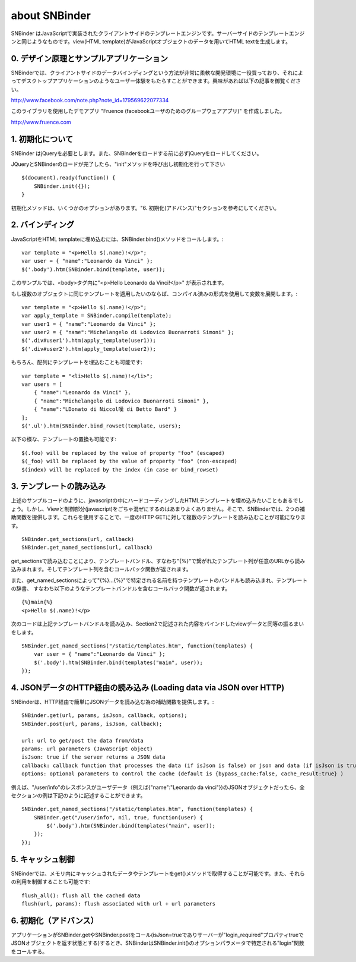 about SNBinder
=================


.. SNBinder is a client-side template engine implemented in JavaScript. Just like server-side template engines, 
.. it binds a view (HTML template) to a data (JavaScript object) and generate an HTML text. 
SNBinder はJavaScriptで実装されたクライアントサイドのテンプレートエンジンです。サーバーサイドのテンプレートエンジンと同じようなものです。view(HTML template)がJavaScriptオブジェクトのデータを用いてHTML textを生成します。

.. 0. Design Principle and Sample Application
0. デザイン原理とサンプルアプリケーション
------------------------------------------------------

.. I developed SNBinder with a belief that the client-side data-binding gives a great flexibility to developers who want to offer a "desktop-application-like" user experience. Read the following article if you are interested in the architecture behind this effort. 
SNBinderでは、クライアントサイドのデータバインディングという方法が非常に柔軟な開発環境に一役買っており、それによってデスクトップアプリケーションのようなユーザー体験をもたらすことができます。興味があれば以下の記事を御覧ください。

http://www.facebook.com/note.php?note_id=179569622077334

.. Fruence (a groupware application for Facebook users) is the showcase application that demonstrates the user experience enabled by this architecture. 
このライブラリを使用したデモアプリ "Fruence (facebookユーザのためのグループウェアアプリ)" を作成しました。

http://www.fruence.com


.. 1. Initialization
1. 初期化について
---------------------------------

.. SNBinder requires JQuery. JQuery must be loaded before SNBinder. 
SNBinder はjQueryを必要とします。また、SNBinderをロードする前に必ずjQueryをロードしてください。

.. After loading both JQuery and SNBinder, the application should initialize SNBinder by calling it's init method like this::
JQueryとSNBinderのロードが完了したら、"init"メソッドを呼び出し初期化を行って下さい ::

    $(document).ready(function() {
        SNBinder.init({});
    }

.. The init method takes an optional parameter, which is described in the "Advanced Initialization" section below. 
初期化メソッドは、いくつかのオプションがあります。"6. 初期化(アドバンス)"セクションを参考にしてください。


.. 2. Binding
2. バインディング
---------------------------

.. To bind an HTML template to a JavaScript object, you need to call SNBinder.bind() method. For example,::
JavaScriptをHTML templateに埋め込むには、SNBinder.bind()メソッドをコールします。::

    var template = "<p>Hello $(.name)!</p>";
    var user = { "name":"Leonardo da Vinci" };
    $('.body').htm(SNBinder.bind(template, user));

.. will replace the contents of the body tag with "<p>Hello Leonardo da Vinci!</p>". 
このサンプルでは、<body>タグ内に"<p>Hello Leonardo da Vinci!</p>" が表示されます。

.. If you want to apply the same template to multiple objects, it's more efficient to use a complied form. ::
もし複数のオブジェクトに同じテンプレートを適用したいのならば、コンパイル済みの形式を使用して変数を展開します。::

    var template = "<p>Hello $(.name)!</p>";
    var apply_template = SNBinder.compile(template);
    var user1 = { "name":"Leonardo da Vinci" };
    var user2 = { "name":"Michelangelo di Lodovico Buonarroti Simoni" };
    $('.div#user1').htm(apply_template(user1));
    $('.div#user2').htm(apply_template(user2));


.. It is also possible to bind a template to an array of objects::
もちろん、配列にテンプレートを埋込むことも可能です::

    var template = "<li>Hello $(.name)!</li>";
    var users = [
        { "name":"Leonardo da Vinci" }, 
        { "name":"Michelangelo di Lodovico Buonarroti Simoni" }, 
        { "name":"LDonato di Niccol嘆 di Betto Bard" }
    ];
    $('.ul').htm(SNBinder.bind_rowset(template, users);
    
.. Following patterns in the template will be replaced.::
以下の様な、テンプレートの置換も可能です::

    $(.foo) will be replaced by the value of property "foo" (escaped)
    $(_foo) will be replaced by the value of property "foo" (non-escaped)
    $(index) will be replaced by the index (in case or bind_rowset)


.. 3. Loading templates
3. テンプレートの読み込み
-----------------------------------------------

.. Although it is possible to hard-code HTML templates in JavaScript code like samples above, it is not a good
.. practice to mix View and Controller (notice that JavaScript is activing as a Controller). SNBinder offers
.. two helper functions that allows developers to load multiple templates in a single HTTP GET.::
上述のサンプルコードのように、javascriptの中にハードコーディングしたHTMLテンプレートを埋め込みたいこともあるでしょう。しかし、Viewと制御部分(javascript)をごちゃ混ぜにするのはあまりよくありません。そこで、SNBinderでは、2つの補助関数を提供します。これらを使用することで、一度のHTTP GETに対して複数のテンプレートを読み込むことが可能になります。
::

    SNBinder.get_sections(url, callback)
    SNBinder.get_named_sections(url, callback)

.. The load_sections method loads a template bundle (an array of templates joined with "{%}") from the specified URL, and calls the callback function with an array of templates. 
get_sectionsで読み込むことにより、テンプレートバンドル、すなわち"{%}"で繋がれたテンプレート列が任意のURLから読み込みまれます。そしてテンプレート列を含むコールバック関数が返されます。

.. The load_sections method loads a named template bundle (set of named templates, where each name is specified with "{%}...{%}"), 
.. and calls the callback function with a dictionary of templates. For example, assume the named template bundle has follwing
.. contents (a single template named "main") and accessible at "/static/template.htm"
また、get_named_sectionsによって"{%}...{%}"で特定される名前を持つテンプレートのバンドルも読み込まれ、テンプレートの辞書、
すなわち以下のようなテンプレートバンドルを含むコールバック関数が返されます。
::

    {%}main{%}
    <p>Hello $(.name)!</p>

.. The following code will load this template bundle, and performs the same view-data binding described in section 2.
次のコードは上記テンプレートバンドルを読み込み、Section2で記述された内容をバインドしたviewデータと同等の振るまいをします。
:: 

    SNBinder.get_named_sections("/static/templates.htm", function(templates) {
        var user = { "name":"Leonardo da Vinci" };
        $('.body').htm(SNBinder.bind(templates("main", user));
    });


.. 4. Loading data via JSON over HTTP
4. JSONデータのHTTP経由の読み込み (Loading data via JSON over HTTP)
----------------------------------------------------------------------------------------------------

.. SNBinder has a set of helper methods, which makes it easy to fetch data (Json objects) over HTTP. ::
SNBinderは、HTTP経由で簡単にJSONデータを読み込む為の補助関数を提供します。::

    SNBinder.get(url, params, isJson, callback, options);
    SNBinder.post(url, params, isJson, callback);
    
    url: url to get/post the data from/data
    params: url parameters (JavaScript object)
    isJson: true if the server returns a JSON data
    callback: callback function that processes the data (if isJson is false) or json and data (if isJson is true)
    options: optional parameters to control the cache (default is {bypass_cache:false, cache_result:true} )

.. For example, if "/user/info" returns the JSON object represents the user (such as {"name":"Leonardo da Vinci"}), the example in previous section will become something like this
例えば、"/user/info"のレスポンスがユーザデータ（例えば{"name":"Leonardo da vinci"})のJSONオブジェクトだったら、全セクションの例は下記のように記述することができます。
::

    SNBinder.get_named_sections("/static/templates.htm", function(templates) {
        SNBinder.get("/user/info", nil, true, function(user) {
            $('.body').htm(SNBinder.bind(templates("main", user));
        });
    });


.. 5. Cache control
5. キャッシュ制御
--------------------------------------

.. SNBinder has an in-memory cache for data and templates fetched via get() method, and following methods allows the application to access and control the cache.:: 
SNBinderでは、メモリ内にキャッシュされたデータやテンプレートをget()メソッドで取得することが可能です。また、それらの利用を制御することも可能です::

    flush_all(): flush all the cached data
    flush(url, params): flush associated with url + url parameters
    

.. 6. Advanced Initialization
6. 初期化（アドバンス）
-------------------------------------------------

.. If the application calls SNBinder.get or SNBinder.post with isJson=true and the server returns an JSON object 
.. that has the property "login_required" with true in it, SNBinder calls the "login" function specified in
.. the optional parameter to the SNBinder.init() method. 
アプリケーションがSNBinder.getやSNBinder.postをコール(isJson=trueでありサーバーが"login_required"プロパティtrueでJSONオブジェクトを返す状態とする)するとき、SNBinderはSNBinder.init()のオプションパラメータで特定される"login"関数をコールする。

